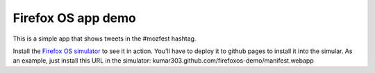 Firefox OS app demo
===================

This is a simple app that shows tweets in the #mozfest hashtag.

Install the `Firefox OS simulator <http://people.mozilla.com/~myk/r2d2b2g/>`_
to see it in action.
You'll have to deploy it to github pages to install it into the simular.
As an example, just install this URL in the simulator:
kumar303.github.com/firefoxos-demo/manifest.webapp
